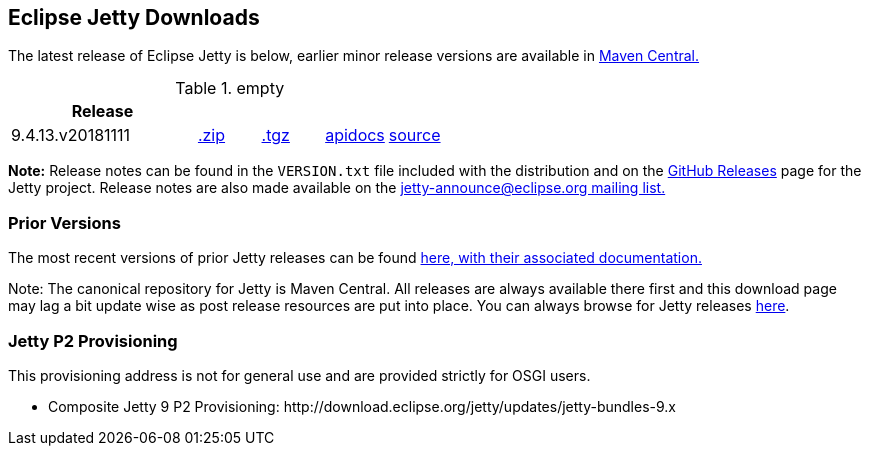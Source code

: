 [[eclipse-jetty-download]]

== Eclipse Jetty Downloads

The latest release of Eclipse Jetty is below, earlier minor release versions are available in https://repo1.maven.org/maven2/org/eclipse/jetty/jetty-distribution[Maven Central.]


.empty
[width="100%",cols="30%,10%,10%,10%,10%",options="header",]
|=======================================================================
| Release | | | |
| 9.4.13.v20181111
| https://repo1.maven.org/maven2/org/eclipse/jetty/jetty-distribution/9.4.13.v20181111/jetty-distribution-9.4.13.v20181111.zip[.zip]
| https://repo1.maven.org/maven2/org/eclipse/jetty/jetty-distribution/9.4.13.v20181111/jetty-distribution-9.4.13.v20181111.tar.gz[.tgz]
| http://www.eclipse.org/jetty/javadoc/9.4.13.v20181111/index.html?overview-summary.html[apidocs]
| https://github.com/eclipse/jetty.project/tree/jetty-9.4.13.v20181111[source]
|=======================================================================


*Note:* Release notes can be found in the `VERSION.txt` file included with the distribution and on the link:https://github.com/eclipse/jetty.project/releases[GitHub Releases] page for the Jetty project.
Release notes are also made available on the link:https://www.eclipse.org/jetty/mailinglists.html[jetty-announce@eclipse.org mailing list.]

=== Prior Versions
The most recent versions of prior Jetty releases can be found link:previousversions.html[here, with their associated documentation.]

Note: The canonical repository for Jetty is Maven Central.  All releases are always available there first and this download page may lag a bit update wise as post release resources are put into place.  You can always browse for Jetty releases https://repo1.maven.org/maven2/org/eclipse/jetty/jetty-distribution[here].

=== Jetty P2 Provisioning

This provisioning address is not for general use and are provided strictly for OSGI users.

* Composite Jetty 9 P2 Provisioning: \http://download.eclipse.org/jetty/updates/jetty-bundles-9.x
